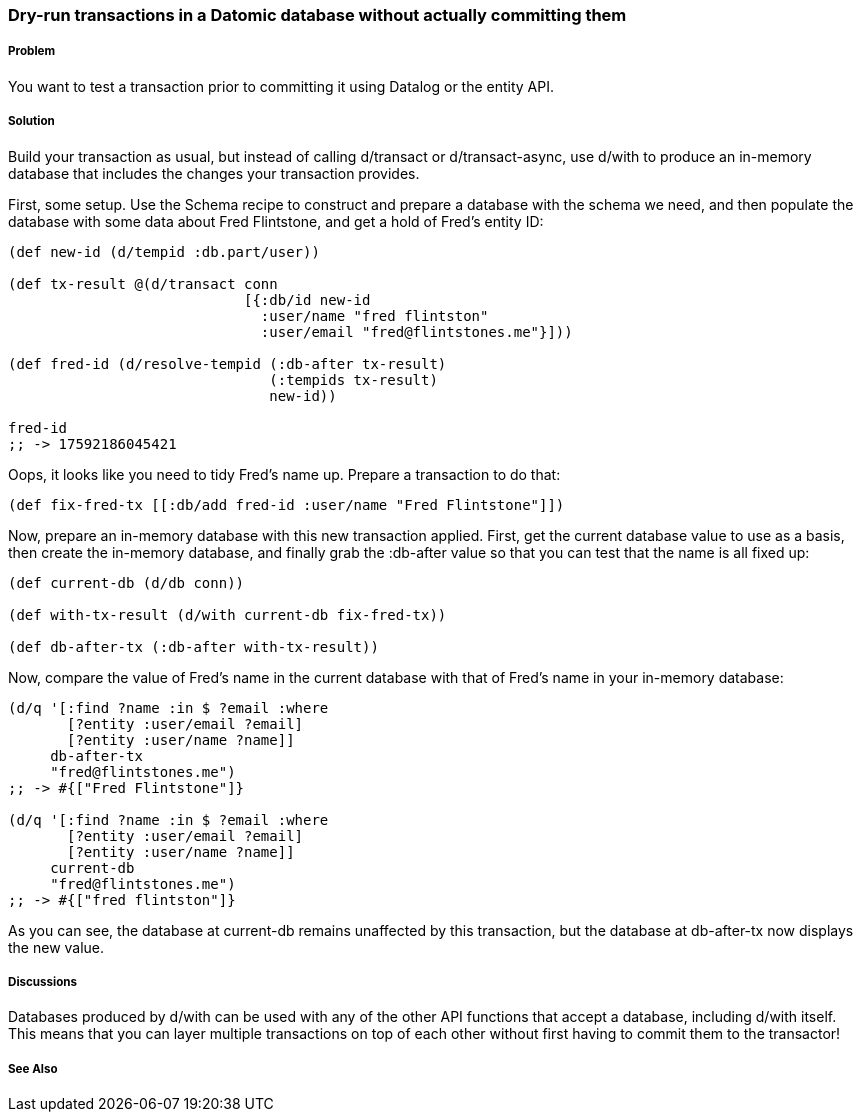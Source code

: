 === Dry-run transactions in a Datomic database without actually committing them

===== Problem

You want to test a transaction prior to committing it using Datalog or the entity API.

===== Solution

Build your transaction as usual, but instead of calling +d/transact+ or +d/transact-async+, use +d/with+ to produce an in-memory database that includes the changes your transaction provides.

First, some setup. Use the Schema recipe to construct and prepare a database with the schema we need, and then populate the database with some data about Fred Flintstone, and get a hold of Fred's entity ID:

[source,clojure]
----

(def new-id (d/tempid :db.part/user))

(def tx-result @(d/transact conn
                            [{:db/id new-id
                              :user/name "fred flintston"
                              :user/email "fred@flintstones.me"}]))

(def fred-id (d/resolve-tempid (:db-after tx-result)
                               (:tempids tx-result)
                               new-id))

fred-id
;; -> 17592186045421
----

Oops, it looks like you need to tidy Fred's name up. Prepare a transaction to do that:

[source,clojure]
----
(def fix-fred-tx [[:db/add fred-id :user/name "Fred Flintstone"]])
----

Now, prepare an in-memory database with this new transaction applied. First, get the current database value to use as a basis, then create the in-memory database, and finally grab the +:db-after+ value so that you can test that the name is all fixed up:

[source,clojure]
----
(def current-db (d/db conn))

(def with-tx-result (d/with current-db fix-fred-tx))

(def db-after-tx (:db-after with-tx-result))
----

Now, compare the value of Fred's name in the current database with that of Fred's name in your in-memory database:

[source,clojure]
----
(d/q '[:find ?name :in $ ?email :where 
       [?entity :user/email ?email]
       [?entity :user/name ?name]]
     db-after-tx
     "fred@flintstones.me")
;; -> #{["Fred Flintstone"]}

(d/q '[:find ?name :in $ ?email :where 
       [?entity :user/email ?email]
       [?entity :user/name ?name]]
     current-db
     "fred@flintstones.me")
;; -> #{["fred flintston"]}
----

As you can see, the database at +current-db+ remains unaffected by this transaction, but the database at +db-after-tx+ now displays the new value.

===== Discussions

Databases produced by +d/with+ can be used with any of the other API functions that accept a database, including +d/with+ itself. This means that you can layer multiple transactions on top of each other without first having to commit them to the transactor!

===== See Also

